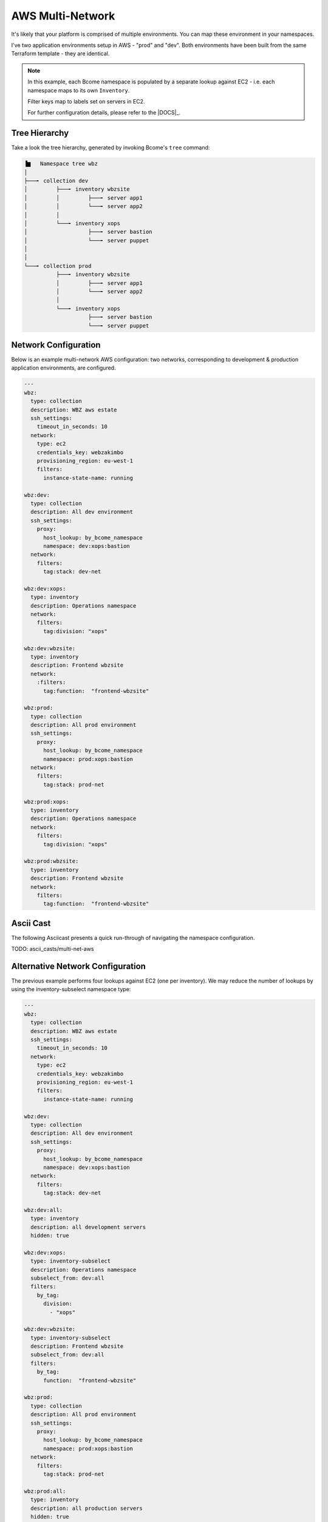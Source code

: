 .. meta::
   :description lang=en: Setting up multiple environments for AWS.

*****************
AWS Multi-Network
*****************

It's likely that your platform is comprised of multiple environments.  You can map these environment in your namespaces.

I've two application environments setup in AWS - "prod" and "dev".  Both environments have been built from the same Terraform template - they are identical.

.. note::

   In this example, each Bcome namespace is populated by a separate lookup against EC2 - i.e. each namespace maps to its own ``Inventory``.

   Filter keys map to labels set on servers in EC2.

   For further configuration details, please refer to the |DOCS|_.



Tree Hierarchy
==============

Take a look the tree hierarchy, generated by invoking Bcome's ``tree`` command:

.. code-block:: bash

      ▐▆   Namespace tree wbz
      │
      ├───╸ collection dev
      │         ├───╸ inventory wbzsite
      │         │         ├───╸ server app1
      │         │         └───╸ server app2
      │         │
      │         └───╸ inventory xops
      │                   ├───╸ server bastion
      │                   └───╸ server puppet
      │
      │
      └───╸ collection prod
                ├───╸ inventory wbzsite
                │         ├───╸ server app1
                │         └───╸ server app2
                │
                └───╸ inventory xops
                          ├───╸ server bastion
                          └───╸ server puppet

Network Configuration
=====================

Below is an example multi-network AWS configuration: two networks, corresponding to development & production application environments, are configured.

.. code-block:: yaml

   ---
   wbz:
     type: collection
     description: WBZ aws estate
     ssh_settings:
       timeout_in_seconds: 10
     network:
       type: ec2
       credentials_key: webzakimbo
       provisioning_region: eu-west-1
       filters:
         instance-state-name: running

   wbz:dev:
     type: collection
     description: All dev environment
     ssh_settings:
       proxy:
         host_lookup: by_bcome_namespace
         namespace: dev:xops:bastion
     network:
       filters:
         tag:stack: dev-net

   wbz:dev:xops:
     type: inventory
     description: Operations namespace
     network:
       filters:
         tag:division: "xops"

   wbz:dev:wbzsite:
     type: inventory
     description: Frontend wbzsite
     network:
       :filters:
         tag:function:  "frontend-wbzsite"

   wbz:prod:
     type: collection
     description: All prod environment
     ssh_settings:
       proxy:
         host_lookup: by_bcome_namespace
         namespace: prod:xops:bastion
     network:
       filters:
         tag:stack: prod-net

   wbz:prod:xops:
     type: inventory
     description: Operations namespace
     network:
       filters:
         tag:division: "xops"

   wbz:prod:wbzsite:
     type: inventory
     description: Frontend wbzsite
     network:
       filters:
         tag:function:  "frontend-wbzsite"

Ascii Cast
==========

The following Asciicast presents a quick run-through of navigating the namespace configuration.

TODO:  ascii_casts/multi-net-aws


Alternative Network Configuration
=================================

The previous example performs four lookups against EC2 (one per inventory). We may reduce the number of lookups by using the inventory-subselect namespace type:

.. code-block:: yaml

   ---
   wbz:
     type: collection
     description: WBZ aws estate
     ssh_settings:
       timeout_in_seconds: 10
     network:
       type: ec2
       credentials_key: webzakimbo
       provisioning_region: eu-west-1
       filters:
         instance-state-name: running

   wbz:dev:
     type: collection
     description: All dev environment
     ssh_settings:
       proxy:
         host_lookup: by_bcome_namespace
         namespace: dev:xops:bastion
     network:
       filters:
         tag:stack: dev-net

   wbz:dev:all:
     type: inventory
     description: all development servers
     hidden: true

   wbz:dev:xops:
     type: inventory-subselect
     description: Operations namespace
     subselect_from: dev:all
     filters:
       by_tag:
         division:
           - "xops"

   wbz:dev:wbzsite:
     type: inventory-subselect
     description: Frontend wbzsite
     subselect_from: dev:all
     filters:
       by_tag:
         function:  "frontend-wbzsite"

   wbz:prod:
     type: collection
     description: All prod environment
     ssh_settings:
       proxy:
         host_lookup: by_bcome_namespace
         namespace: prod:xops:bastion
     network:
       filters:
         tag:stack: prod-net

   wbz:prod:all:
     type: inventory
     description: all production servers
     hidden: true

   wbz:prod:xops:
     type: inventory-subselect
     description: Operations namespace
     subselect_from: prod:all
     filters:
       by_tag:
         division:
           - "xops"

   wbz:prod:wbzsite:
     type: inventory-subselect
     description: Frontend wbzsite
     subselect_from: prod:all
     filters:
       by_tag:
         function:  "frontend-wbzsite"

The above will result in the exact same namespace configuration.

